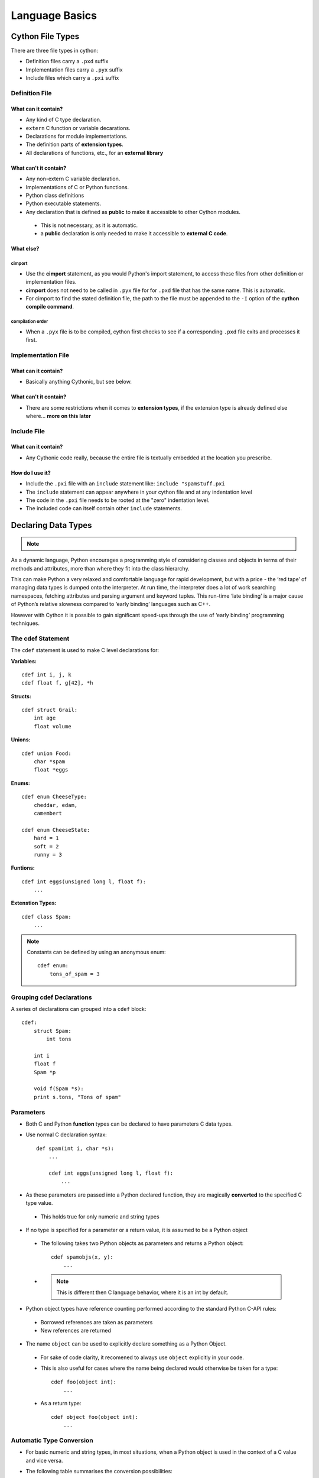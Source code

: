 .. highlight:: cython



.. _language_basics:

***************
Language Basics
***************

=================
Cython File Types
=================

There are three file types in cython:

* Definition files carry a ``.pxd`` suffix
* Implementation files carry a ``.pyx`` suffix
* Include files which carry a ``.pxi`` suffix


Definition File
===============

What can it contain?
--------------------

* Any kind of C type declaration.
* ``extern`` C function or variable decarations.
* Declarations for module implementations.
* The definition parts of **extension types**.
* All declarations of functions, etc., for an **external library**

What can't it contain?
----------------------

* Any non-extern C variable declaration.
* Implementations of C or Python functions.
* Python class definitions
* Python executable statements.
* Any declaration that is defined as **public** to make it accessible to other Cython modules.

 * This is not necessary, as it is automatic.
 * a **public** declaration is only needed to make it accessible to **external C code**.

What else?
----------

cimport
```````

* Use the **cimport** statement, as you would Python's import statement, to access these files
  from other definition or implementation files.
* **cimport** does not need to be called in ``.pyx`` file for for ``.pxd`` file that has the
  same name. This is automatic.
* For cimport to find the stated definition file, the path to the file must be appended to the
  ``-I`` option of the **cython compile command**.

compilation order
`````````````````

* When a ``.pyx`` file is to be compiled, cython first checks to see if a corresponding ``.pxd`` file
  exits and processes it first.



Implementation File
===================

What can it contain?
--------------------

* Basically anything Cythonic, but see below.

What can't it contain?
----------------------

* There are some restrictions when it comes to **extension types**, if the extension type is
  already defined else where... **more on this later**


Include File
============

What can it contain?
--------------------

* Any Cythonic code really, because the entire file is textually embedded at the location
  you prescribe.

How do I use it?
----------------

* Include the ``.pxi`` file with an ``include`` statement like: ``include "spamstuff.pxi``
* The ``include`` statement can appear anywhere in your cython file and at any indentation level
* The code in the ``.pxi`` file needs to be rooted at the "zero" indentation level.
* The included code can itself contain other ``include`` statements.


====================
Declaring Data Types
====================

.. note::
    .. todo::
        I think having paragraphs like this should be somewhere else which we can link to from here

As a dynamic language, Python encourages a programming style of considering classes and objects in terms of their methods and attributes, more than where they fit into the class hierarchy.

This can make Python a very relaxed and comfortable language for rapid development, but with a price - the ‘red tape’ of managing data types is dumped onto the interpreter. At run time, the interpreter does a lot of work searching namespaces, fetching attributes and parsing argument and keyword tuples. This run-time ‘late binding’ is a major cause of Python’s relative slowness compared to ‘early binding’ languages such as C++.

However with Cython it is possible to gain significant speed-ups through the use of ‘early binding’ programming techniques.

The cdef Statement
==================

The ``cdef`` statement is used to make C level declarations for:

:Variables:

::

    cdef int i, j, k
    cdef float f, g[42], *h

:Structs:

::

    cdef struct Grail:
        int age
        float volume

:Unions:

::

    cdef union Food:
        char *spam
        float *eggs


:Enums:

::

    cdef enum CheeseType:
        cheddar, edam,
        camembert

    cdef enum CheeseState:
        hard = 1
        soft = 2
        runny = 3

:Funtions:

::

    cdef int eggs(unsigned long l, float f):
        ...

:Extenstion Types:

::

    cdef class Spam:
        ...


.. note::
    Constants can be defined by using an anonymous enum::

        cdef enum:
            tons_of_spam = 3


Grouping cdef Declarations
==========================

A series of declarations can grouped into a ``cdef`` block::

        cdef:
            struct Spam:
                int tons

            int i
            float f
            Spam *p

            void f(Spam *s):
            print s.tons, "Tons of spam"

Parameters
==========

* Both C and Python **function** types can be declared to have parameters C data types.
* Use normal C declaration syntax::

    def spam(int i, char *s):
        ...

        cdef int eggs(unsigned long l, float f):
            ...

* As these parameters are passed into a Python declared function, they are magically **converted** to the specified C type value.

 * This holds true for only numeric and string types

.. todo::
    The previous statement is still true ..??

* If no type is specified for a parameter or a return value, it is assumed to be a Python object

 * The following takes two Python objects as parameters and returns a Python object::

        cdef spamobjs(x, y):
            ...

 * .. note::
    This is different then C language behavior, where  it is an int by default.



* Python object types have reference counting performed according to the standard Python C-API rules:

 * Borrowed references are taken as parameters
 * New references are returned

.. todo::
    link or label here the one ref count caveat for numpy.

* The name ``object`` can be used to explicitly declare something as a Python Object.

 * For sake of code clarity, it recomened to always use ``object`` explicitly in your code.

 * This is also useful for cases where the name being declared would otherwise be taken for a type::

     cdef foo(object int):
         ...

 * As a return type::

     cdef object foo(object int):
         ...

.. todo::
    Do a see also here ..??


Automatic Type Conversion
=========================

* For basic numeric and string types, in most situations, when a Python object is used in the context of a C value and vice versa.

* The following table summarises the conversion possibilities:

    +----------------------------+--------------------+------------------+
    | C types                    | From Python types  | To Python types  |
    +============================+====================+==================+
    | [unsigned] char            | int, long          | int              |
    +----------------------------+                    |                  |
    | [unsigned] short           |                    |                  |
    +----------------------------+                    |                  |
    | int, long                  |                    |                  |
    +----------------------------+--------------------+------------------+
    | unsigned int               | int, long          | long             |
    +----------------------------+                    |                  |
    | unsigned long              |                    |                  |
    +----------------------------+                    |                  |
    | [unsigned] long long       |                    |                  |
    +----------------------------+--------------------+------------------+
    | float, double, long double | int, long, float   | float            |
    +----------------------------+--------------------+------------------+
    | char *                     | str/bytes          | str/bytes [#]_   |
    +----------------------------+--------------------+------------------+
    | struct                     |                    | dict             |
    +----------------------------+--------------------+------------------+


.. [#] The conversion is to/from str for Python 2.x, and bytes for Python 3.x.


.. note::
    **Python String in a C Context**

    * A Python string, passed to C context expecting a ``char*``, is only valid as long as the Python string exists.
    * A reference to the Python string must be kept around for as long as the C string is needed.
    * If this can't be guarenteed, then make a copy of the C string.
    * Cython may produce an error message: ``Obtaining char* from a temporary Python value`` and will not resume compiling in situations like this::

        cdef char *s
        s = pystring1 + pystring2

    * The reason is that concatenating to strings in Python produces a temporary variable.

     * The variable is decrefed, and the Python string deallocated as soon as the statement has finished,

     * Therefore the lvalue **``s``** is left dangling.

    * The solution is to assign the result of the concatenation to a Python variable, and then obtain the ``char*`` from that::

        cdef char *s
        p = pystring1 + pystring2
        s = p

    .. note::
        **It is up to you to be aware of this, and not to depend on Cython's error message, as it is not guarenteed to be generated for every situation.**




Casting
=======

Python Objects
==============

==========================
Statements and Expressions
==========================


=========
Functions
=========

Callable from Python
=====================

Callable from C
================

Callable from both Python and C
================================

============================
Error and Exception Handling
============================


=======================
Conditional Compilation
=======================


Compile-Time Definitions
=========================


Conditional Statements
=======================



















